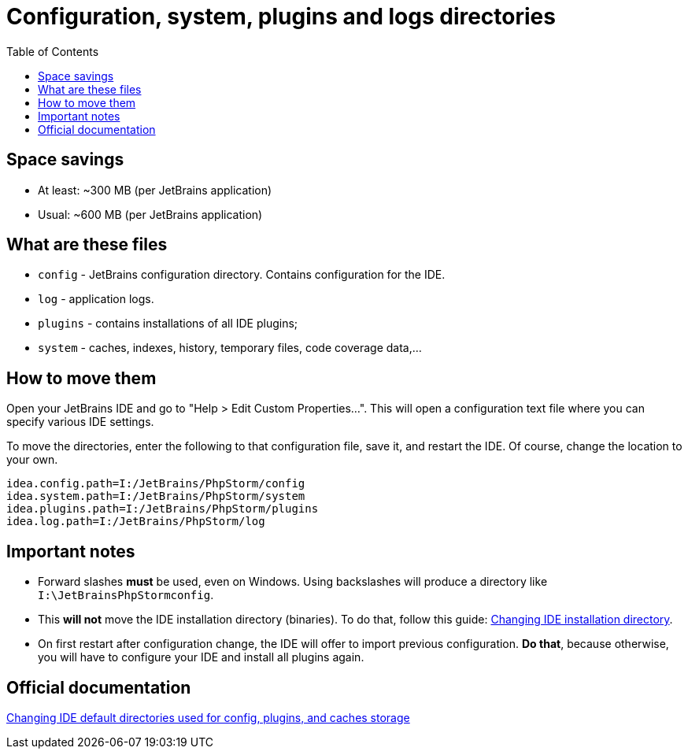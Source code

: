 = Configuration, system, plugins and logs directories
:toc:
:toclevels: 5

== Space savings

* At least: ~300 MB (per JetBrains application)
* Usual: ~600 MB (per JetBrains application)

== What are these files

* `config` - JetBrains configuration directory. Contains configuration for the IDE.
* `log` - application logs.
* `plugins` - contains installations of all IDE plugins;
* `system` - caches, indexes, history, temporary files, code coverage data,...

== How to move them

Open your JetBrains IDE and go to "Help > Edit Custom Properties...". This will open a configuration text file where
you can specify various IDE settings.

To move the directories, enter the following to that configuration file, save it, and restart the IDE. Of course, change
the location to your own.

[source, text]
----
idea.config.path=I:/JetBrains/PhpStorm/config
idea.system.path=I:/JetBrains/PhpStorm/system
idea.plugins.path=I:/JetBrains/PhpStorm/plugins
idea.log.path=I:/JetBrains/PhpStorm/log
----

== Important notes

* Forward slashes *must* be used, even on Windows. Using backslashes will produce a directory like
`I:\JetBrainsPhpStormconfig`.
* This *will not* move the IDE installation directory (binaries). To do that, follow this guide:
link:changing-installation-directory.adoc[Changing IDE installation directory].
* On first restart after configuration change, the IDE will offer to import previous configuration. *Do that*, because
otherwise, you will have to configure your IDE and install all plugins again.

== Official documentation

https://intellij-support.jetbrains.com/hc/en-us/articles/207240985-Changing-IDE-default-directories-used-for-config-plugins-and-caches-storage[Changing IDE default directories used for config, plugins, and caches storage]